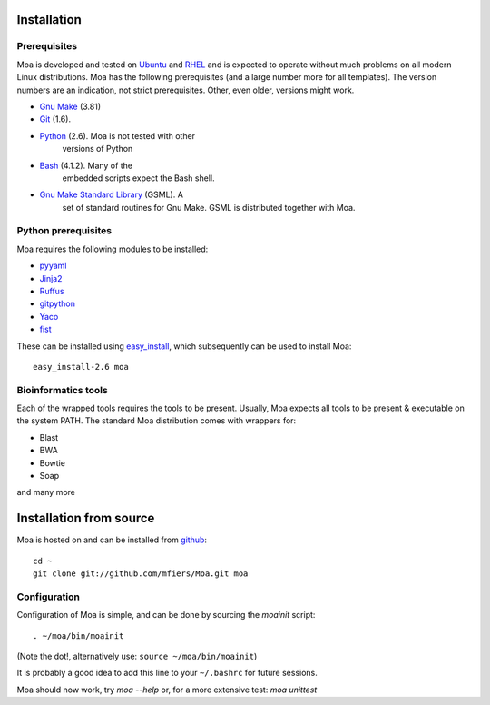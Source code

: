 Installation
============


Prerequisites
-------------

Moa is developed and tested on `Ubuntu <http://www.ubuntu.com>`_ and
`RHEL <http://www.redhat.com>`_ and is expected to operate without
much problems on all modern Linux distributions. Moa has the following
prerequisites (and a large number more for all templates). The version
numbers are an indication, not strict prerequisites. Other, even
older, versions might work.


- `Gnu Make <http://www.gnu.org/software/make/>`_ (3.81)

- `Git <http://git-scm.com/>`_ (1.6). 

- `Python <http://python.org>`_ (2.6). Moa is not tested with other
   versions of Python

- `Bash <http://www.gnu.org/software/bash/>`_ (4.1.2). Many of the
   embedded scripts expect the Bash shell. 

- `Gnu Make Standard Library <http://sourceforge.net/gsml>`_ (GSML). A
   set of standard routines for Gnu Make. GSML is distributed together
   with Moa.

Python prerequisites
--------------------

Moa requires the following modules to be installed:

- `pyyaml <http://pyyaml.org/wiki/PyYAML>`_
- `Jinja2 <http://jinja.pocoo.org/2/>`_ 
- `Ruffus <http://code.google.com/p/ruffus/>`_
- `gitpython <http://gitorious.org/git-python>`_
- `Yaco <http://mfiers.github.com/Moa/api/Yaco.html>`_
- `fist <http://mfiers.github.com/Moa/api/fist.html>`_




These can be installed using `easy_install
<http://jinja.pocoo.org/2/>`_, which subsequently can be used to
install Moa::

    easy_install-2.6 moa


Bioinformatics tools
--------------------

Each of the wrapped tools requires the tools to be present. Usually,
Moa expects all tools to be present & executable on the system
PATH. The standard Moa distribution comes with wrappers for:

- Blast
- BWA
- Bowtie
- Soap

and many more


Installation from source
========================

Moa is hosted on and can be installed from `github <http://github.com/mfiers/Moa>`_::

    cd ~
    git clone git://github.com/mfiers/Moa.git moa


Configuration
-------------

Configuration of Moa is simple, and can be done by sourcing the
`moainit` script::

    . ~/moa/bin/moainit

(Note the dot!, alternatively use: ``source ~/moa/bin/moainit``)

It is probably a good idea to add this line to your ``~/.bashrc`` for
future sessions.


Moa should now work, try `moa --help` or, for a more extensive test:
`moa unittest`
